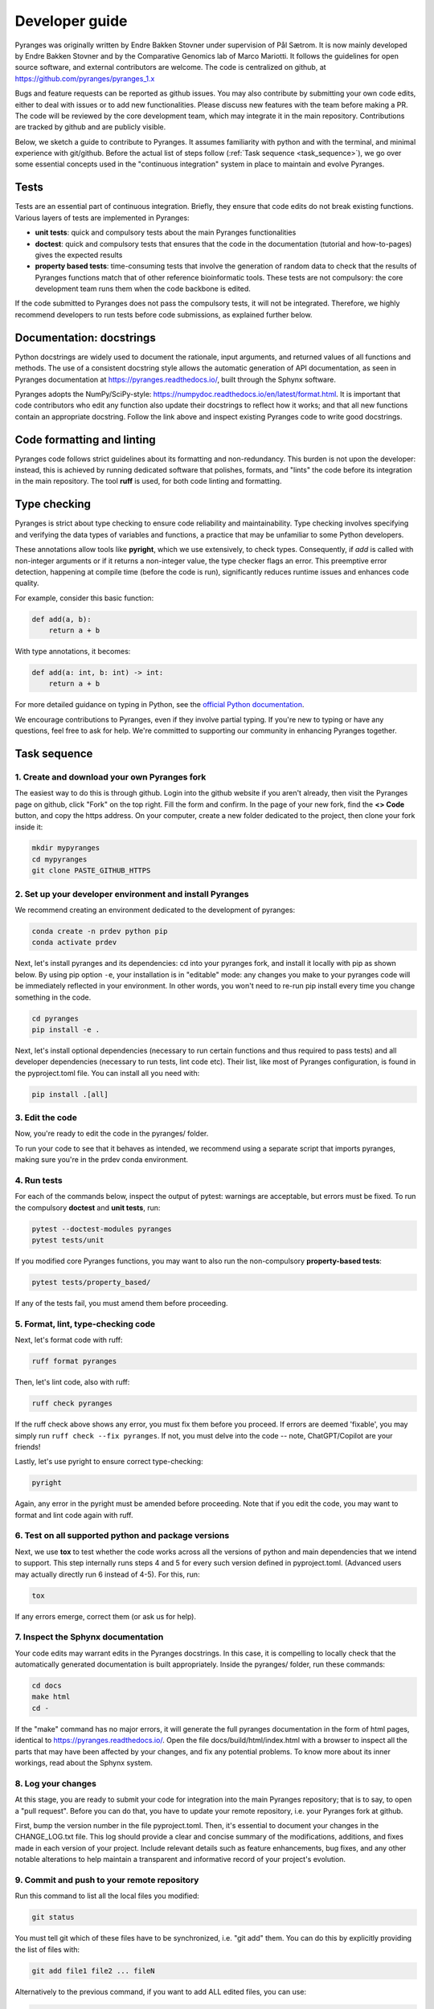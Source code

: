 Developer guide
===============

Pyranges was originally written by Endre Bakken Stovner under supervision of Pål Sætrom.
It is now mainly developed by Endre Bakken Stovner and by the Comparative Genomics lab of
Marco Mariotti. It follows the guidelines for open source software, and external contributors
are welcome. The code is centralized on github, at https://github.com/pyranges/pyranges_1.x

Bugs and feature requests can be reported as github issues. You may also contribute by submitting
your own code edits, either to deal with issues or to add new functionalities. Please discuss new
features with the team before making a PR. The code will be reviewed by the core development team,
which may integrate it in the main repository. Contributions are tracked by github and are publicly
visible.

Below, we sketch a guide to contribute to Pyranges. It assumes familiarity with python and with the
terminal, and minimal experience with git/github. Before the actual list of steps follow (:ref:`Task
sequence <task_sequence>`), we go over some essential concepts used in the "continuous integration" system in place
to maintain and evolve Pyranges.




Tests
~~~~~

Tests are an essential part of continuous integration. Briefly, they ensure that code edits do not
break existing functions. Various layers of tests are implemented in Pyranges:

- **unit tests**: quick and compulsory tests about the main Pyranges functionalities
- **doctest**: quick and compulsory tests that ensures that the code in the documentation (tutorial and how-to-pages) gives the expected results
- **property based tests**: time-consuming tests that involve the generation of random data to check that the results of Pyranges functions match that of other reference bioinformatic tools. These tests are not compulsory: the core development team runs them when the code backbone is edited.

If the code submitted to Pyranges does not pass the compulsory tests, it will not be integrated.
Therefore, we highly recommend developers to run tests before code submissions, as explained
further below.



Documentation: docstrings
~~~~~~~~~~~~~~~~~~~~~~~~~

Python docstrings are widely used to document the rationale, input arguments, and returned values of
all functions and methods. The use of a consistent docstring style allows the automatic generation
of API documentation, as seen in Pyranges documentation at `https://pyranges.readthedocs.io/
<https://pyranges.readthedocs.io/>`_, built through the Sphynx software.

Pyranges adopts the NumPy/SciPy-style: `https://numpydoc.readthedocs.io/en/latest/format.html
<https://numpydoc.readthedocs.io/en/latest/format.html>`_. It is important that code contributors
who edit any function also update their docstrings to reflect how it works; and that all new
functions contain an appropriate docstring. Follow the link above and inspect existing Pyranges
code to write good docstrings.



Code formatting and linting
~~~~~~~~~~~~~~~~~~~~~~~~~~~

Pyranges code follows strict guidelines about its formatting and non-redundancy. This burden is
not upon the developer: instead, this is achieved by running dedicated software that polishes,
formats, and "lints" the code before its integration in the main repository. The tool **ruff**
is used, for both code linting and formatting.

Type checking
~~~~~~~~~~~~~

Pyranges is strict about type checking to ensure code reliability and maintainability. Type
checking involves specifying and verifying the data types of variables and functions, a
practice that may be unfamiliar to some Python developers.

These annotations allow tools like **pyright**, which we use extensively, to check types.
Consequently, if `add` is called with non-integer arguments or if it returns a non-integer value,
the type checker flags an error. This preemptive error detection, happening at compile
time (before the code is run), significantly reduces runtime issues and enhances code quality.

For example, consider this basic function:

.. code:: python

    def add(a, b):
        return a + b

With type annotations, it becomes:

.. code:: python

    def add(a: int, b: int) -> int:
        return a + b

For more detailed guidance on typing in Python, see the
`official Python documentation <https://docs.python.org/3/library/typing.html>`_.

We encourage contributions to Pyranges, even if they involve partial typing. If you're new
to typing or have any questions, feel free to ask for help. We're committed to supporting
our community in enhancing Pyranges together.

.. _task_sequence:

Task sequence
~~~~~~~~~~~~~

1. Create and download your own Pyranges fork
------------------------------------------

The easiest way to do this is through github. Login into the github website if you aren't already,
then visit the Pyranges page on github, click "Fork" on the top right. 
Fill the form and confirm. In the page of your new fork, find the
**<> Code** button, and copy the https address. On your computer, create a new folder dedicated
to the project, then clone your fork inside it:

.. code:: bash

	mkdir mypyranges
	cd mypyranges
	git clone PASTE_GITHUB_HTTPS

2. Set up your developer environment and install Pyranges
---------------------------------------------------------

We recommend creating an environment dedicated to the development of pyranges:

.. code:: bash

	conda create -n prdev python pip
	conda activate prdev


Next, let's install pyranges and its dependencies: cd into your pyranges fork, 
and install it locally with pip as shown below. By using pip
option ``-e``, your installation is in "editable" mode: any changes you make to your pyranges code
will be immediately reflected in your environment. In other words, you won't need to re-run pip
install every time you change something in the code. 

.. code:: bash

	cd pyranges
	pip install -e .

Next, let's install optional dependencies (necessary to run certain functions and thus required to 
pass tests) and all developer dependencies (necessary to run tests, lint code etc). Their list, like 
most of Pyranges configuration, is found in the pyproject.toml file. You can install all you need with:

.. code:: bash

	pip install .[all]


3. Edit the code
----------------

Now, you're ready to edit the code in the pyranges/ folder.

To run your code to see that it behaves as intended, we recommend using a separate script that
imports pyranges, making sure you're in the prdev conda environment.


4. Run tests
------------

For each of the commands below, inspect the output of pytest: warnings are acceptable, but errors must be
fixed. To run the compulsory **doctest** and **unit tests**, run:

.. code:: bash

        pytest --doctest-modules pyranges
        pytest tests/unit

If you modified core Pyranges functions, you may want to also run the non-compulsory **property-based tests**:

.. code:: bash

	pytest tests/property_based/

If any of the tests fail, you must amend them before proceeding. 



5. Format, lint, type-checking code
-----------------------------------

Next, let's format code with ruff:

.. code:: bash

        ruff format pyranges

Then, let's lint code, also with ruff:

.. code:: bash

        ruff check pyranges


If the ruff check above shows any error, you must fix them before you proceed. 
If errors are deemed 'fixable', you may simply run ``ruff check --fix pyranges``. 
If not, you must delve into the code -- note, ChatGPT/Copilot are your friends!

Lastly, let's use pyright to ensure correct type-checking:


.. code:: bash

        pyright

Again, any error in the pyright must be amended before proceeding. Note that if you edit the code, 
you may want to format and lint code again with ruff.

6. Test on all supported python and package versions
-----------------------------------------------------

Next, we use **tox** to test whether the code works across all the versions of python and main dependencies 
that we intend to support. This step internally runs steps 4 and 5 for every such version defined in 
pyproject.toml. (Advanced users may actually directly run 6 instead of 4-5). For this, run:

.. code:: bash

	tox

If any errors emerge, correct them (or ask us for help).

7. Inspect the Sphynx documentation
-----------------------------------

Your code edits may warrant edits in the Pyranges docstrings. In this case, it is compelling to
locally check that the automatically generated documentation is built appropriately. Inside the
pyranges/ folder, run these commands:

.. code:: bash

	cd docs
	make html
	cd -

If the "make" command has no major errors, it will generate the full pyranges documentation in the
form of html pages, identical to `https://pyranges.readthedocs.io/ <https://pyranges.readthedocs.io/>`_.
Open the file docs/build/html/index.html with a browser to inspect all the parts that may have
been affected by your changes, and fix any potential problems. To know more about its inner workings,
read about the Sphynx system.


8. Log your changes
----------------------

At this stage, you are ready to submit your code for integration into the
main Pyranges repository; that is to say, to open a "pull request". Before you can do that, you
have to update your remote repository, i.e. your Pyranges fork at github.

First, bump the version number in the file pyproject.toml. Then, it's essential to document your changes
in the CHANGE_LOG.txt file. This log should provide a clear and
concise summary of the modifications, additions, and fixes made in each version of your project. Include
relevant details such as feature enhancements, bug fixes, and any other notable alterations to help
maintain a transparent and informative record of your project's evolution.

9. Commit and push to your remote repository
---------------------------------------------

Run this command to list all the local files you modified:

.. code:: bash

	git status

You must tell git which of these files have to be synchronized, i.e. "git add" them. You can do this
by explicitly providing the list of files with:

.. code:: bash

	git add file1 file2 ... fileN

Alternatively to the previous command, if you want to add ALL edited files, you can use:

.. code:: bash

	git add . --dry-run

to check the list of all modified files, then this to actually add them:

.. code:: bash

	git add .

After adding files, you have to **commit** your changes locally with:

.. code:: bash

	git commit -m"Include an informative message here"

Finally, **push** to your remote repository, i.e. update your online fork at github, with:

.. code:: bash

	git push

You will be requested your github credentials. Note that your online password may not work; in this
case, google how to set up a github token that you can use.


10. Open a pull request
----------------------

The easiest way to open a pull request is through the github website. Go to **your**
Pyranges fork on github, then find the "Contribute" button (near the **<> Code** button). Click
it, and select **Open pull request**.

In the newly opened page, carefully check that source and destination are correctly selected. The
Base repository should be pyranges/pyranges (i.e. the main pyranges repo), and the Head repository
should be your fork. If you worked on non-master git branches, select them here.

In the comments, write a summary of the introduced changes and their rationale, tagging any related
github issues (i.e. paste their http address). On the rest of the page, you are presented with a
list of the code edits. When you're ready, click "Open pull request".

Github will run a "check" workflow which basically replicates the steps above. If all checks are ok, 
Pyranges administrators will inspect the pull request, comment it if necessary, and potentially accept it.



11. Core team only: upload to PyPI
---------------------------------

Every now and then, the core development team considers that a new pyranges version should be
released. To do so:

- Update the version number in the pyproject.toml file
- Find the "Build and upload to PyPI" workflow in the left menu of the github actions at `https://github.com/pyranges/pyranges_1.x/actions/ <https://github.com/pyranges/pyranges_1.x/actions/>`_
- Click the "Run workflow" button on the right

Next, check that everything worked correctly, by confirming that a new pyranges installation via
pip selects the new version.

Finally, the pyranges conda package at Bioconda is updated automatically upon pip upload. Check
that this is updated correctly.

12. Assorted tips and recommended tools
---------------------------------------

While developing you might want to autorerun all the unittests and doctests if the contents of the
pyranges folder changes. You can do this with:

.. code:: bash

    ptw pyranges -- --doctest-modules pyranges/ tests/unit/

If you want to run tests in parallel, use the -n flag (only gives a speedup for the long-running
property-based tests):

.. code:: bash

    pytest -n 4 tests/property_based

* [rg](https://github.com/BurntSushi/ripgrep): ripgrep recursively searches directories for a regex pattern while respecting your gitignore
* [fd](https://github.com/sharkdp/fd): A simple, fast and user-friendly alternative to 'find'
